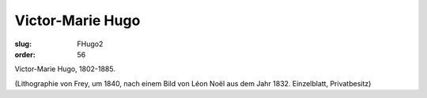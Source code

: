 Victor-Marie Hugo
=================

:slug: FHugo2
:order: 56

Victor-Marie Hugo, 1802-1885.

.. class:: source

  (Lithographie von Frey, um 1840, nach einem Bild von Léon Noël aus dem Jahr 1832. Einzelblatt, Privatbesitz)
